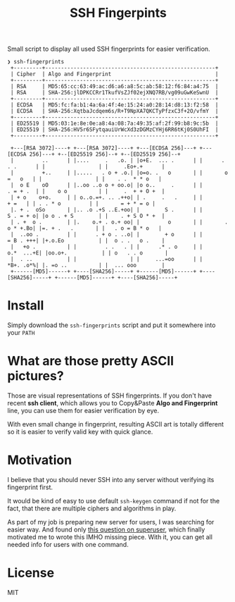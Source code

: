 #+title: SSH Fingerpints

Small script to display all used SSH fingerprints for easier verification.

#+begin_example
❯ ssh-fingerprints
 +---------+------------------------------------------------------+
 | Cipher  | Algo and Fingerprint                                 |
 +---------+------------------------------------------------------+
 | RSA     | MD5:65:cc:63:49:ac:d6:a6:a8:5c:ab:58:12:f6:84:a4:75  |
 | RSA     | SHA-256:jlDPKCCRr1TkufVsZJf02ejXNQ7RB/vg09uGwKeSwnU  |
 +---------+------------------------------------------------------+
 | ECDSA   | MD5:fc:fa:b1:4a:6a:4f:4e:15:24:a0:28:14:d8:13:f2:58  |
 | ECDSA   | SHA-256:XqtbaJcdqem6s/R+T9NpXA7QKCTyPfzxC3f+2O/vfmY  |
 +---------+------------------------------------------------------+
 | ED25519 | MD5:03:1e:8e:0e:a8:4a:08:7a:49:35:af:2f:99:b8:9c:5b  |
 | ED25519 | SHA-256:HV5r6SFytqauiUrWcXd3zDGMzCYHj6RR6tKj0S0UhFI  |
 +---------+------------------------------------------------------+

 +---[RSA 3072]----+ +---[RSA 3072]----+ +---[ECDSA 256]---+ +---[ECDSA 256]---+ +--[ED25519 256]--+ +--[ED25519 256]--+
 |         ..      | |....     .   .o. | |o+E.  ... .      | |      . . .      | |                 | |     .Eo+.+      |
 |         +..     | |.....   . o + .o.| |o=o. .   o       | |       o =   o   | |                 | |    . .  * * o   |
 |  o E    oO      | |..oo ..o o + oo.o| |o o..     .      | |        . = + .  | |    o o          | |     .  + + O +  |
 | + o    o+o.     | | o..o.=+. .. .++o| | .     .   .     | |           + =   | | . . * o         | |       = + * = o |
 |. + .  oSo       | |.. .o .+S ..E.+oo| |        S .      | |        S . = + o| |o o . + S        | |    . + S O * +  |
 | . +  o .        | |.    o.+ . o.+ oo| |         o       | |       . o * +.Bo| |=. + .   .       | |   . o = B * o   |
 |  ..oo .         | |      . + o . ..o| |        + o      | |        = B . +++| |+.o.Eo           | |  o . .   o .    |
 |   +o .          | |         . .   . | |      .* . o     | |       o.*  ...+E| |oo.o+.           | | o   . . o       |
 |  . ..           | |                 | |     ...=oo      | |        *B+. .o*%| |. =o ..          | |  ... ooo        |
 +------[MD5]------+ +----[SHA256]-----+ +------[MD5]------+ +----[SHA256]-----+ +------[MD5]------+ +----[SHA256]-----+
#+end_example

* Install
Simply download the =ssh-fingerprints= script and put it somewhere into your =PATH=

* What are those pretty ASCII pictures?
Those are visual representations of SSH fingerprints. If you don't have recent
*ssh client*, which allows you to Copy&Paste *Algo and Fingerprint* line, you
can use them for easier verification by eye.

With even small change in fingerprint, resulting ASCII art is totally different
so it is easier to verify valid key with quick glance.

* Motivation
I believe that you should never SSH into any server without verifying its
fingerprint first.

It would be kind of easy to use default =ssh-keygen= command if not for the
fact, that there are multiple ciphers and algorithms in play.

As part of my job is preparing new server for users, I was searching for easier
way. And found only [[https://superuser.com/q/929566/221994][this question on superuser]], which finally motivated me to
wrote this IMHO missing piece. With it, you can get all needed info for users
with one command.

* License
MIT
